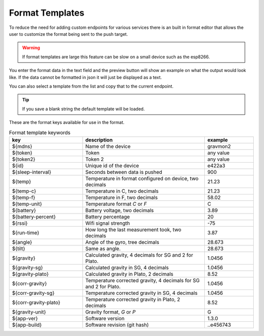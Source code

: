 .. _format-template:

Format Templates
################

To reduce the need for adding custom endpoints for various services there is an built in format editor that allows the user to customize the format being sent to the push target. 

.. warning::

   If format templates are large this feature can be slow on a small device such as the esp8266. 


You enter the format data in the text field and the preview button will show an example on what the 
output would look like. If the data cannot be formatted in json it will just be displayed as a text.

You can also select a template from the list and copy that to the current endpoint. 

.. tip::

   If you save a blank string the default template will be loaded.

These are the format keys available for use in the format.

.. list-table:: Format template keywords
   :widths: 30 50 20
   :header-rows: 1

   * - key 
     - description
     - example
   * - ${mdns}
     - Name of the device
     - gravmon2
   * - ${token}
     - Token
     - any value
   * - ${token2}
     - Token 2
     - any value
   * - ${id}
     - Unique id of the device
     - e422a3
   * - ${sleep-interval}
     - Seconds between data is pushed
     - 900
   * - ${temp}
     - Temperature in format configured on device, two decimals
     - 21.23
   * - ${temp-c}
     - Temperature in C, two decimals
     - 21.23
   * - ${temp-f}
     - Temperature in F, two decimals
     - 58.02
   * - ${temp-unit}
     - Temperature format `C` or `F`
     - C
   * - ${battery}
     - Battery voltage, two decimals
     - 3.89
   * - ${battery-percent}
     - Battery percentage
     - 20
   * - ${rssi}
     - Wifi signal strength
     - -75
   * - ${run-time}
     - How long the last measurement took, two decimals
     - 3.87
   * - ${angle}
     - Angle of the gyro, tree decimals
     - 28.673
   * - ${tilt}
     - Same as angle.
     - 28.673
   * - ${gravity}
     - Calculated gravity, 4 decimals for SG and 2 for Plato.
     - 1.0456
   * - ${gravity-sg}
     - Calculated gravity in SG, 4 decimals
     - 1.0456
   * - ${gravity-plato}
     - Calculated gravity in Plato, 2 decimals
     - 8.52
   * - ${corr-gravity}
     - Temperature corrected gravity, 4 decimals for SG and 2 for Plato.
     - 1.0456
   * - ${corr-gravity-sg}
     - Temperature corrected gravity in SG, 4 decimals
     - 1.0456
   * - ${corr-gravity-plato}
     - Temperature corrected gravity in Plato, 2 decimals
     - 8.52
   * - ${gravity-unit}
     - Gravity format, `G` or `P`
     - G
   * - ${app-ver}
     - Software version
     - 1.3.0
   * - ${app-build}
     - Software revision (git hash)
     - ..e456743

